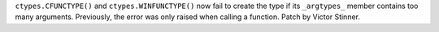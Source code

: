 ``ctypes.CFUNCTYPE()`` and ``ctypes.WINFUNCTYPE()`` now fail to create the type
if its ``_argtypes_`` member contains too many arguments. Previously, the error
was only raised when calling a function. Patch by Victor Stinner.

